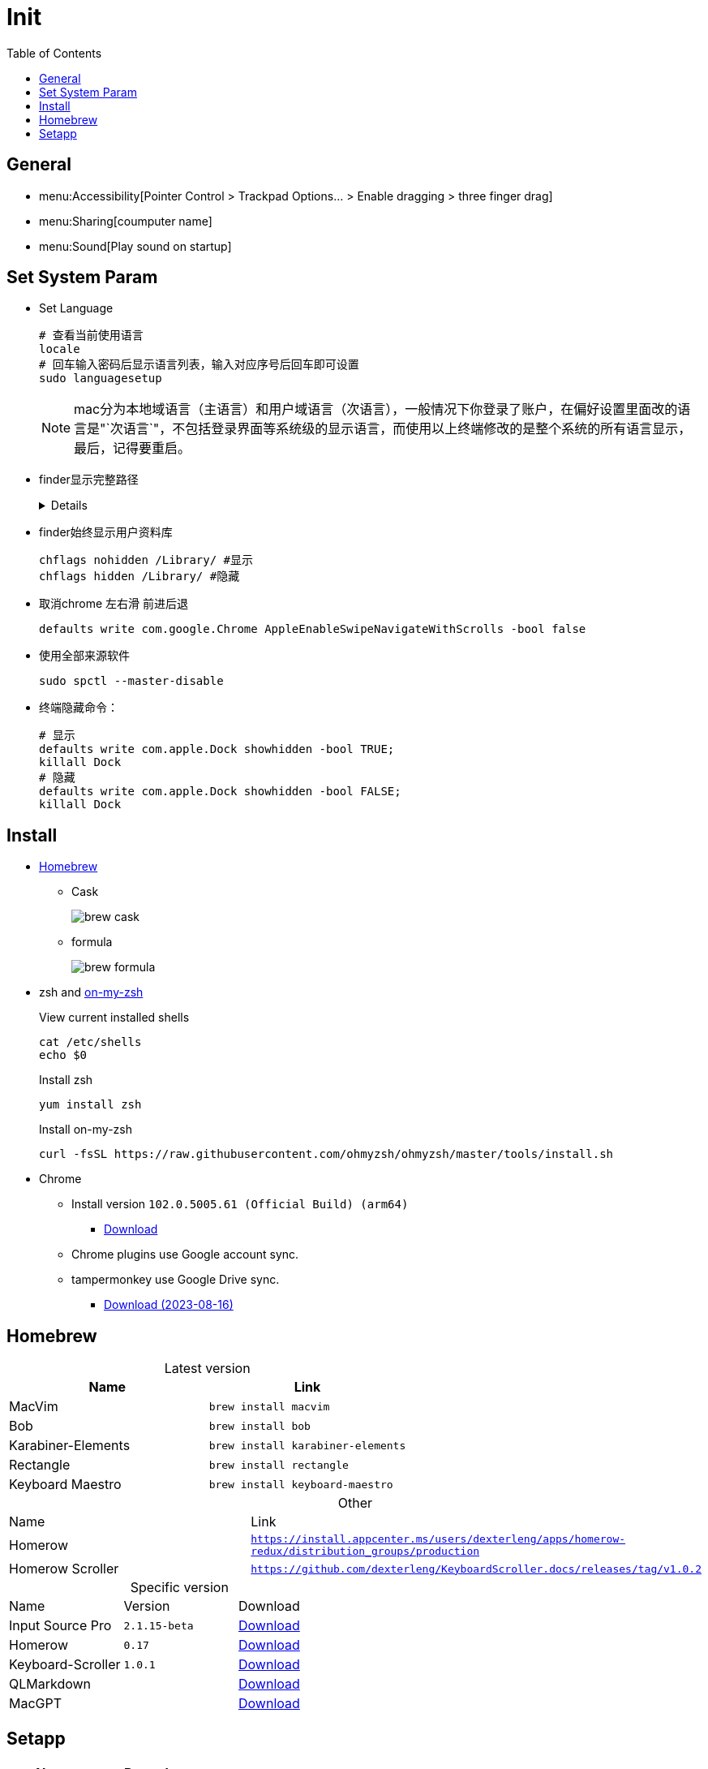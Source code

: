 = Init
:toc:
:!table-caption:

== General

** menu:Accessibility[Pointer Control > Trackpad Options... > Enable dragging > three finger drag]
** menu:Sharing[coumputer name]
** menu:Sound[Play sound on startup]

== Set System Param

* Set Language
+
[source,zsh,indent=0,options=nowrap]
----
# 查看当前使用语言
locale
# 回车输入密码后显示语言列表，输入对应序号后回车即可设置
sudo languagesetup
----
+
NOTE: mac分为本地域语言（主语言）和用户域语言（次语言），一般情况下你登录了账户，在偏好设置里面改的语言是"`次语言`"，不包括登录界面等系统级的显示语言，而使用以上终端修改的是整个系统的所有语言显示，最后，记得要重启。

* finder显示完整路径
+
[%collapsible]
====
[source,zsh,indent=0,options=nowrap]
----
defaults write com.apple.finder _FXShowPosixPathInTitle -bool true;killall finder #显示
defaults write com.apple.finder _FXShowPosixPathInTitle -bool false ;killall finder #隐藏
----
====

* finder始终显示用户资料库
+
[source,zsh,indent=0,options=nowrap]
----
chflags nohidden /Library/ #显示
chflags hidden /Library/ #隐藏
----

* 取消chrome 左右滑 前进后退
+
[source,zsh,indent=0,options=nowrap]
----
defaults write com.google.Chrome AppleEnableSwipeNavigateWithScrolls -bool false
----

* 使用全部来源软件
+
[source,zsh,indent=0,options=nowrap]
----
sudo spctl --master-disable
----

* 终端隐藏命令：
+
[source,zsh,indent=0,options=nowrap]
----
# 显示
defaults write com.apple.Dock showhidden -bool TRUE;
killall Dock
# 隐藏
defaults write com.apple.Dock showhidden -bool FALSE;
killall Dock
----

== Install

* https://docs.brew.sh/Installation[Homebrew^]
** Cask
+
image::init/brew-cask.png[]
** formula
+
image::init/brew-formula.png[]

* zsh and https://github.com/ohmyzsh/ohmyzsh[on-my-zsh]
+
.View current installed shells
[source,bash,indent=0,options=nowrap]
----
cat /etc/shells
echo $0
----
+
.Install zsh
[source,bash,indent=0,options=nowrap]
----
yum install zsh
----
+
.Install on-my-zsh
[source,bash,indent=0,options=nowrap]
----
curl -fsSL https://raw.githubusercontent.com/ohmyzsh/ohmyzsh/master/tools/install.sh
----

* Chrome
** Install version `102.0.5005.61 (Official Build) (arm64)`
*** xref:attachment$init/googlechrome 102.0.5005.61.dmg[Download]
** Chrome plugins use Google account sync.
** tampermonkey use Google Drive sync.
*** xref:attachment$init/tampermonkey-backup-chrome-2023-08-16T06-43-33-909Z.zip[Download (2023-08-16)]

== Homebrew

.Latest version
[cols=',a']
|===
| Name | Link

| MacVim | `brew install macvim`
| Bob | `brew install bob`
| Karabiner-Elements | `brew install karabiner-elements`
| Rectangle | `brew install rectangle`
| Keyboard Maestro | `brew install keyboard-maestro`
|===

.Other
|===
| Name | Link
| Homerow | `https://install.appcenter.ms/users/dexterleng/apps/homerow-redux/distribution_groups/production`
| Homerow Scroller | `https://github.com/dexterleng/KeyboardScroller.docs/releases/tag/v1.0.2`
|===

.Specific version
[cols=',,a']
|===
| Name | Version | Download
| Input Source Pro | `2.1.15-beta`
| xref:attachment$/init/input-source-pro-2.1.15-beta.dmg[Download]
| Homerow | `0.17`
| xref:attachment$/init/Homerow-0.17.zip[Download]
| Keyboard-Scroller | `1.0.1`
| xref:attachment$/init/keyboard-scroller-1.0.1.zip[Download]
| QLMarkdown |
| xref:attachment$/init/ql-markdown.zip[Download]
| MacGPT |
| xref:attachment$/init/mac-gpt.zip[Download]
|===

== Setapp

|===
| Name | Remark

| HazeOver |
| Mate Translate |
| Paletro |
| Paste |
| CleanShot X |
|===
